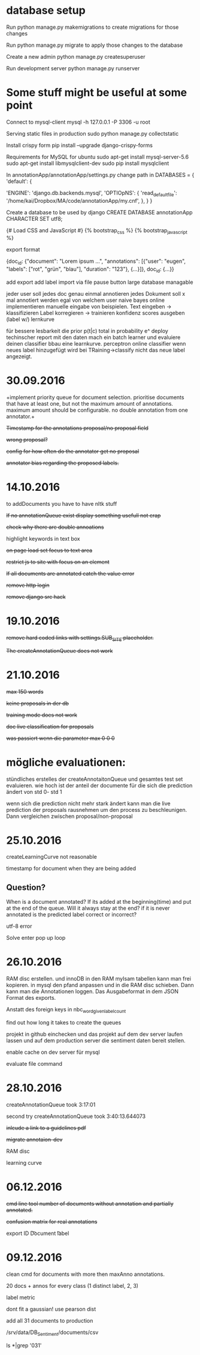 * database setup

Run
python manage.py makemigrations
to create migrations for those changes

Run
python manage.py migrate
to apply those changes to the database



Create a new admin
python manage.py createsuperuser



Run development server
python manage.py runserver

* Some stuff might be useful at some point

Connect to mysql-client
mysql -h 127.0.0.1 -P 3306 -u root


Serving static files in production
sudo python manage.py collectstatic


Install crispy form
pip install --upgrade django-crispy-forms



Requirements for MySQL for ubuntu
sudo apt-get install mysql-server-5.6
sudo apt-get install libmysqlclient-dev
sudo pip install mysqlclient



In annotationApp/annotationApp/settings.py change path in
DATABASES = {
    'default': {
        # 'ENGINE': 'django.db.backends.sqlite3',
        # 'NAME': os.path.join(BASE_DIR, 'db.sqlite3'),
        'ENGINE': 'django.db.backends.mysql',
        'OPTIOpNS': {
            'read_default_file': '/home/kai/Dropbox/MA/code/annotationApp/my.cnf',
        },
    }
}



Create a database to be used by django
CREATE DATABASE annotationApp CHARACTER SET utf8;



{# Load CSS and JavaScript #}
{% bootstrap_css %}
{% bootstrap_javascript %}

export format

{doc_id: {"document": "Lorem ipsum ...",
          "annotations": [{"user": "eugen",
                           "labels": ["rot", "grün", "blau"],
                           "duration": "123"},
                          {...}]},
 doc_id: {...}}


add export
add label import via file
pause button
large database managable


jeder user soll jedes doc genau einmal annotieren
jedes Dokument soll x mal annotiert werden egal von welchem user
naive bayes online implementieren
manuelle eingabe von beispielen.
        Text eingeben -> klassifizieren
        Label korregieren -> trainieren
        konfidenz scores ausgeben (label w/)
lernkurve


für bessere lesbarkeit die prior p(t|c) total in probability e^
deploy
techinscher report
mit den daten mach ein batch learner und evaluiere deinen classifier bbau eine learnkurve.
perceptron online classifier
wenn neues label hinzugefügt wird bei TRaining->classify nicht das neue label angezeigt.

* 30.09.2016

+implement priority queue for document selection. prioritise documents
that have at least one, but not the maximum amount of
annotations. maximum amount should be configurable. no double
annotation from one annotator.+


+Timestamp for the annotations proposal/no proposal field+

+wrong proposal?+

+config for how often do the annotator get no proposal+

+annotator bias regarding the proposed labels.+

* 14.10.2016

to addDocuments you have to have nltk stuff

+If no annotationQueue exist display something usefull not crap+

+check why there are double annoations+

highlight keywords in text box

+on page load set focus to text area+

+restrict js to site with focus on an element+

+If all documents are annotated catch the value error+

+remove http login+

+remove django src hack+

* 19.10.2016

+remove hard coded links with settings.SUB_SITE placeholder.+

+The createAnnotationQueue does not work+

* 21.10.2016

+max 150 words+

+keine proposals in der db+

+training mode does not work+

+doc live classification for proposals+

+was passiert wenn die parameter max 0 0 0+

* mögliche evaluationen:

stündliches erstelles der createAnnotaitonQueue und gesamtes test set
evaluieren. wie hoch ist der anteil der documente für die sich die
prediction ändert von std 0- std 1

wenn sich die prediction nicht mehr stark ändert kann man die live
prediction der proposals rausnehmen um den process zu
beschleunigen. Dann vergleichen zwischen proposal/non-proposal

* 25.10.2016

createLearningCurve not reasonable

timestamp for document when they are being added

** Question?
When is a document annotated? If its added at the
beginning(time) and put at the end of the queue. Will it always stay
at the end? if it is never annotated is the predicted label correct or
incorrect?

utf-8 error

Solve enter pop up loop

* 26.10.2016

RAM disc erstellen. und innoDB in den RAM myIsam tabellen kann man
frei kopieren. in mysql den pfand anpassen und in die RAM disc
schieben. Dann kann man die Annotationen loggen. Das Ausgabeformat in
dem JSON Format des exports.

Anstatt des foreign keys in nbc_word_given_label_count


find out how long it takes to create the queues

projekt in github einchecken und das projekt auf dem dev server laufen
lassen und auf dem production server die sentiment daten bereit
stellen.

enable cache on dev server für mysql

evaluate file command

* 28.10.2016

createAnnotationQueue took 3:17:01

second try createAnnotationQueue took 3:40:13.644073

+inlcude a link to a guidelines pdf+

+migrate annotaion-dev+

RAM disc

learning curve
* 06.12.2016

+cmd line tool number of documents without annotation and partially annotated.+

+confusion matrix for real annotations+

export ID \t Document \t label

* 09.12.2016

clean cmd for documents with more then maxAnno annotations.

20 docs + annos for every class (1 distinct label, 2, 3)

label metric

dont fit a gaussian! use pearson dist



add all 31 documents to production

/srv/data/DB_Sentiment/documents/csv

ls *|grep '031'
